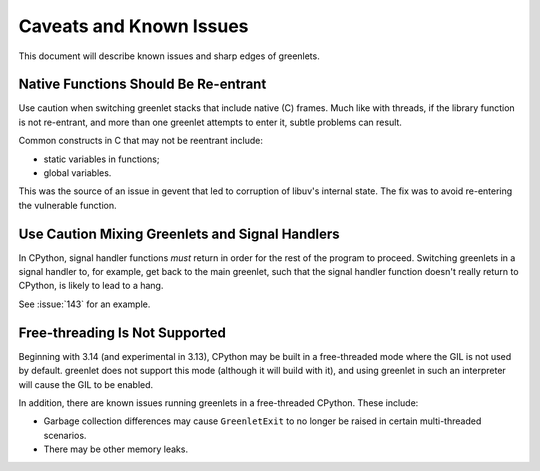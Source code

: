 ==========================
 Caveats and Known Issues
==========================

This document will describe known issues and sharp edges of greenlets.


Native Functions Should Be Re-entrant
=====================================

Use caution when switching greenlet stacks that include native (C)
frames. Much like with threads, if the library function is not
re-entrant, and more than one greenlet attempts to enter it, subtle
problems can result.

Common constructs in C that may not be reentrant include:

- static variables in functions;
- global variables.

This was the source of an issue in gevent that led to corruption of
libuv's internal state. The fix was to avoid re-entering the
vulnerable function.

Use Caution Mixing Greenlets and Signal Handlers
================================================

In CPython, signal handler functions *must* return in order for the
rest of the program to proceed. Switching greenlets in a signal
handler to, for example, get back to the main greenlet, such that the
signal handler function doesn't really return to CPython, is likely to
lead to a hang.

See :issue:`143` for an example.

Free-threading Is Not Supported
===============================

Beginning with 3.14 (and experimental in 3.13), CPython may be built
in a free-threaded mode where the GIL is not used by default. greenlet
does not support this mode (although it will build with it), and using
greenlet in such an interpreter will cause the GIL to be enabled.

In addition, there are known issues running greenlets in a
free-threaded CPython. These include:

- Garbage collection differences may cause ``GreenletExit`` to no
  longer be raised in certain multi-threaded scenarios.
- There may be other memory leaks.
